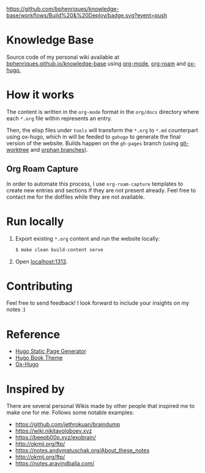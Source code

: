 [[https://img.shields.io/badge/hugo-0.74.3-blue.svg]]
[[https://github.com/bphenriques/knowledge-base/workflows/Build%20&%20Deploy/badge.svg?event=push]]
[[https://img.shields.io/badge/License-MIT-blue.svg]]

* Knowledge Base

Source code of my personal wiki available at [[https://bphenriques.github.io/knowledge-base][bphenriques.github.io/knowledge-base]] using [[https://orgmode.org/][org-mode]], [[https://github.com/org-roam/org-roam][org-roam]] and [[https://ox-hugo.scripter.co/][ox-hugo.]]

* How it works

The content is written in the ~org-mode~ format in the ~org/docs~ directory where each ~*.org~ file within represents an entry.

Then, the elisp files under ~tools~ will transform the ~*.org~ to ~*.md~ counterpart using ox-hugo, which in will be feeded to ~gohugo~ to generate the final version of the website. Builds happen on the ~gh-pages~ branch (using [[https://git-scm.com/docs/git-worktree][git-worktree]] and [[https://git-scm.com/docs/git-checkout/#Documentation/git-checkout.txt---orphanltnewbranchgt][orphan branches]]).

** Org Roam Capture

In order to automate this process, I use ~org-roam-capture~ templates to create new entries and sections if they are not present already. Feel free to contact me for the dotfiles while they are not available.

* Run locally

1. Export existing ~*.org~ content and run the website locally:
   #+BEGIN_SRC bash
   $ make clean build-content serve
   #+END_SRC
2. Open [[http://localhost:1313][localhost:1313]].

* Contributing

Feel free to send feedback! I look forward to include your insights on my notes :)

* Reference

- [[https://gohugo.io/][Hugo Static Page Generator]]
- [[https://github.com/alex-shpak/hugo-book][Hugo Book Theme]]
- [[https://ox-hugo.scripter.co/][Ox-Hugo]]

* Inspired by

There are several personal Wikis made by other people that inspired me to make one for me. Follows some notable examples:
- [[https://github.com/jethrokuan/braindump]]
- [[https://wiki.nikitavoloboev.xyz]]
- https://beepb00p.xyz/exobrain/
- http://okmij.org/ftp/
- https://notes.andymatuschak.org/About_these_notes
- http://okmij.org/ftp/
- https://notes.aravindballa.com/
